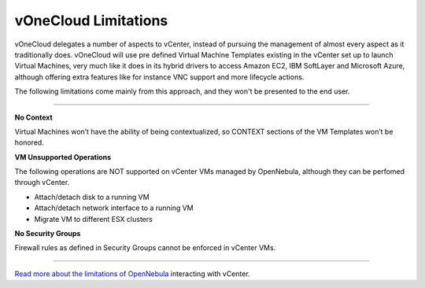 .. _limitations:

=====================
vOneCloud Limitations
=====================

vOneCloud delegates a number of aspects to vCenter, instead of pursuing the management of almost every aspect as it traditionally does. vOneCloud will use pre defined Virtual Machine Templates existing in the vCenter set up to launch Virtual Machines, very much like it does in its hybrid drivers to access Amazon EC2, IBM SoftLayer and Microsoft Azure, although offering extra features like for instance VNC support and more lifecycle actions. 

The following limitations come mainly from this approach, and they won't be presented to the end user.

....

**No Context**

Virtual Machines won’t have the ability of being contextualized, so CONTEXT sections of the VM Templates won’t be honored.

**VM Unsupported Operations**

The following operations are NOT supported on vCenter VMs managed by OpenNebula, although they can be perfomed through vCenter.

- Attach/detach disk to a running VM
- Attach/detach network interface to a running VM
- Migrate VM to different ESX clusters

**No Security Groups**

Firewall rules as defined in Security Groups cannot be enforced in vCenter VMs.

....

`Read more about the limitations of OpenNebula <http://docs.opennebula.org/4.10/administration/virtualization/vcenterg.html#considerations-limitations>`__ interacting with vCenter.